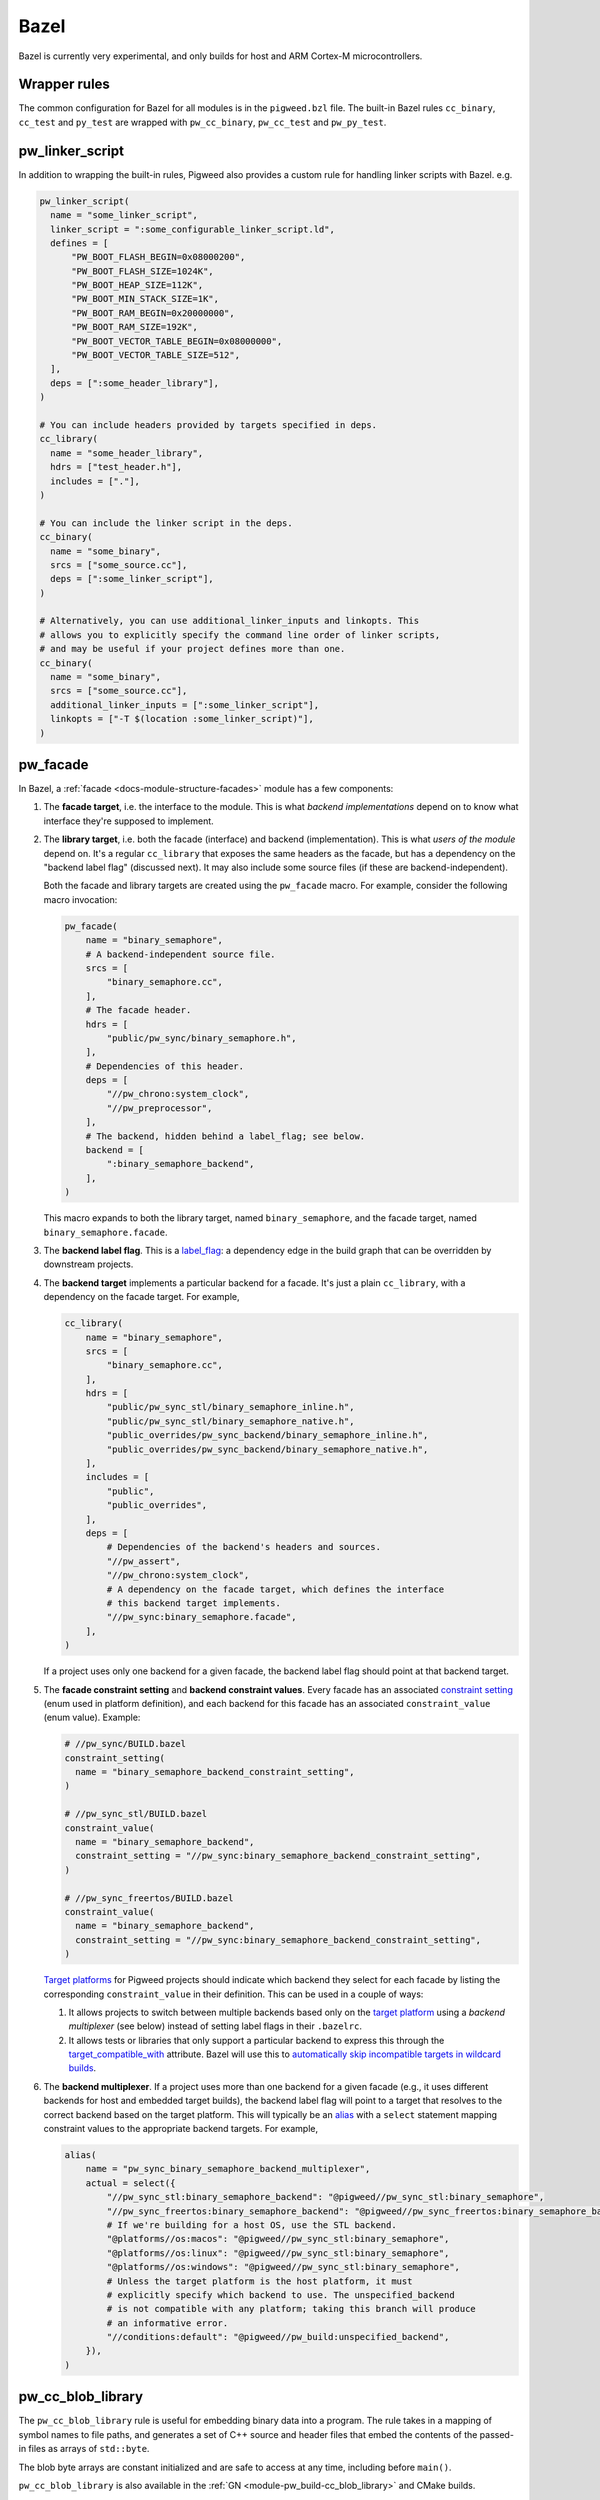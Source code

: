 .. _module-pw_build-bazel:

Bazel
=====
.. pigweed-module-subpage::
   :name: pw_build

Bazel is currently very experimental, and only builds for host and ARM Cortex-M
microcontrollers.

.. _module-pw_build-bazel-wrapper-rules:

Wrapper rules
-------------
The common configuration for Bazel for all modules is in the ``pigweed.bzl``
file. The built-in Bazel rules ``cc_binary``, ``cc_test`` and ``py_test`` are
wrapped with ``pw_cc_binary``, ``pw_cc_test`` and ``pw_py_test``.

.. _module-pw_build-bazel-pw_linker_script:

pw_linker_script
----------------
In addition to wrapping the built-in rules, Pigweed also provides a custom
rule for handling linker scripts with Bazel. e.g.

.. code-block:: python

   pw_linker_script(
     name = "some_linker_script",
     linker_script = ":some_configurable_linker_script.ld",
     defines = [
         "PW_BOOT_FLASH_BEGIN=0x08000200",
         "PW_BOOT_FLASH_SIZE=1024K",
         "PW_BOOT_HEAP_SIZE=112K",
         "PW_BOOT_MIN_STACK_SIZE=1K",
         "PW_BOOT_RAM_BEGIN=0x20000000",
         "PW_BOOT_RAM_SIZE=192K",
         "PW_BOOT_VECTOR_TABLE_BEGIN=0x08000000",
         "PW_BOOT_VECTOR_TABLE_SIZE=512",
     ],
     deps = [":some_header_library"],
   )

   # You can include headers provided by targets specified in deps.
   cc_library(
     name = "some_header_library",
     hdrs = ["test_header.h"],
     includes = ["."],
   )

   # You can include the linker script in the deps.
   cc_binary(
     name = "some_binary",
     srcs = ["some_source.cc"],
     deps = [":some_linker_script"],
   )

   # Alternatively, you can use additional_linker_inputs and linkopts. This
   # allows you to explicitly specify the command line order of linker scripts,
   # and may be useful if your project defines more than one.
   cc_binary(
     name = "some_binary",
     srcs = ["some_source.cc"],
     additional_linker_inputs = [":some_linker_script"],
     linkopts = ["-T $(location :some_linker_script)"],
   )

.. _module-pw_build-bazel-pw_facade:

pw_facade
---------
In Bazel, a :ref:`facade <docs-module-structure-facades>` module has a few
components:

#. The **facade target**, i.e. the interface to the module. This is what
   *backend implementations* depend on to know what interface they're supposed
   to implement.

#. The **library target**, i.e. both the facade (interface) and backend
   (implementation). This is what *users of the module* depend on. It's a
   regular ``cc_library`` that exposes the same headers as the facade, but
   has a dependency on the "backend label flag" (discussed next). It may also
   include some source files (if these are backend-independent).

   Both the facade and library targets are created using the
   ``pw_facade`` macro. For example, consider the following
   macro invocation:

   .. code-block:: python

      pw_facade(
          name = "binary_semaphore",
          # A backend-independent source file.
          srcs = [
              "binary_semaphore.cc",
          ],
          # The facade header.
          hdrs = [
              "public/pw_sync/binary_semaphore.h",
          ],
          # Dependencies of this header.
          deps = [
              "//pw_chrono:system_clock",
              "//pw_preprocessor",
          ],
          # The backend, hidden behind a label_flag; see below.
          backend = [
              ":binary_semaphore_backend",
          ],
      )

   This macro expands to both the library target, named ``binary_semaphore``,
   and the facade target, named ``binary_semaphore.facade``.

#. The **backend label flag**. This is a `label_flag
   <https://bazel.build/extending/config#label-typed-build-settings>`_: a
   dependency edge in the build graph that can be overridden by downstream projects.

#. The **backend target** implements a particular backend for a facade. It's
   just a plain ``cc_library``, with a dependency on the facade target. For example,

   .. code-block:: python

      cc_library(
          name = "binary_semaphore",
          srcs = [
              "binary_semaphore.cc",
          ],
          hdrs = [
              "public/pw_sync_stl/binary_semaphore_inline.h",
              "public/pw_sync_stl/binary_semaphore_native.h",
              "public_overrides/pw_sync_backend/binary_semaphore_inline.h",
              "public_overrides/pw_sync_backend/binary_semaphore_native.h",
          ],
          includes = [
              "public",
              "public_overrides",
          ],
          deps = [
              # Dependencies of the backend's headers and sources.
              "//pw_assert",
              "//pw_chrono:system_clock",
              # A dependency on the facade target, which defines the interface
              # this backend target implements.
              "//pw_sync:binary_semaphore.facade",
          ],
      )

   If a project uses only one backend for a given facade, the backend label
   flag should point at that backend target.

#. The **facade constraint setting** and **backend constraint values**. Every
   facade has an associated `constraint setting
   <https://bazel.build/concepts/platforms#api-review>`_ (enum used in platform
   definition), and each backend for this facade has an associated
   ``constraint_value`` (enum value). Example:

   .. code-block:: python

      # //pw_sync/BUILD.bazel
      constraint_setting(
        name = "binary_semaphore_backend_constraint_setting",
      )

      # //pw_sync_stl/BUILD.bazel
      constraint_value(
        name = "binary_semaphore_backend",
        constraint_setting = "//pw_sync:binary_semaphore_backend_constraint_setting",
      )

      # //pw_sync_freertos/BUILD.bazel
      constraint_value(
        name = "binary_semaphore_backend",
        constraint_setting = "//pw_sync:binary_semaphore_backend_constraint_setting",
      )

   `Target platforms <https://bazel.build/extending/platforms>`_ for Pigweed
   projects should indicate which backend they select for each facade by
   listing the corresponding ``constraint_value`` in their definition. This can
   be used in a couple of ways:

   #.  It allows projects to switch between multiple backends based only on the
       `target platform <https://bazel.build/extending/platforms>`_ using a
       *backend multiplexer* (see below) instead of setting label flags in
       their ``.bazelrc``.

   #.  It allows tests or libraries that only support a particular backend to
       express this through the `target_compatible_with
       <https://bazel.build/reference/be/common-definitions#common.target_compatible_with>`_
       attribute. Bazel will use this to `automatically skip incompatible
       targets in wildcard builds
       <https://bazel.build/extending/platforms#skipping-incompatible-targets>`_.

#. The **backend multiplexer**. If a project uses more than one backend for a
   given facade (e.g., it uses different backends for host and embedded target
   builds), the backend label flag will point to a target that resolves to the
   correct backend based on the target platform. This will typically be an
   `alias <https://bazel.build/reference/be/general#alias>`_ with a ``select``
   statement mapping constraint values to the appropriate backend targets. For
   example,

   .. code-block:: python

      alias(
          name = "pw_sync_binary_semaphore_backend_multiplexer",
          actual = select({
              "//pw_sync_stl:binary_semaphore_backend": "@pigweed//pw_sync_stl:binary_semaphore",
              "//pw_sync_freertos:binary_semaphore_backend": "@pigweed//pw_sync_freertos:binary_semaphore_backend",
              # If we're building for a host OS, use the STL backend.
              "@platforms//os:macos": "@pigweed//pw_sync_stl:binary_semaphore",
              "@platforms//os:linux": "@pigweed//pw_sync_stl:binary_semaphore",
              "@platforms//os:windows": "@pigweed//pw_sync_stl:binary_semaphore",
              # Unless the target platform is the host platform, it must
              # explicitly specify which backend to use. The unspecified_backend
              # is not compatible with any platform; taking this branch will produce
              # an informative error.
              "//conditions:default": "@pigweed//pw_build:unspecified_backend",
          }),
      )

pw_cc_blob_library
------------------
The ``pw_cc_blob_library`` rule is useful for embedding binary data into a
program. The rule takes in a mapping of symbol names to file paths, and
generates a set of C++ source and header files that embed the contents of the
passed-in files as arrays of ``std::byte``.

The blob byte arrays are constant initialized and are safe to access at any
time, including before ``main()``.

``pw_cc_blob_library`` is also available in the :ref:`GN <module-pw_build-cc_blob_library>`
and CMake builds.

Arguments
^^^^^^^^^
* ``blobs``: A list of ``pw_cc_blob_info`` targets, where each target
  corresponds to a binary blob to be transformed from file to byte array. This
  is a required field. ``pw_cc_blob_info`` attributes include:

  * ``symbol_name``: The C++ symbol for the byte array.
  * ``file_path``: The file path for the binary blob.
  * ``linker_section``: If present, places the byte array in the specified
    linker section.
  * ``alignas``: If present, uses the specified string verbatim in
    the ``alignas()`` specifier for the byte array.

* ``out_header``: The header file to generate. Users will include this file
  exactly as it is written here to reference the byte arrays.
* ``namespace``: C++ namespace to place the generated blobs within.
* ``alwayslink``: Whether this library should always be linked. Defaults to false.

Example
^^^^^^^
**BUILD.bazel**

.. code-block:: python

   pw_cc_blob_info(
     name = "foo_blob",
     file_path = "foo.bin",
     symbol_name = "kFooBlob",
   )

   pw_cc_blob_info(
     name = "bar_blob",
     file_path = "bar.bin",
     symbol_name = "kBarBlob",
     linker_section = ".bar_section",
   )

   pw_cc_blob_library(
     name = "foo_bar_blobs",
     blobs = [
       ":foo_blob",
       ":bar_blob",
     ],
     out_header = "my/stuff/foo_bar_blobs.h",
     namespace = "my::stuff",
   )

.. note:: If the binary blobs are generated as part of the build, be sure to
          list them as deps to the pw_cc_blob_library target.

**Generated Header**

.. code-block::

   #pragma once

   #include <array>
   #include <cstddef>

   namespace my::stuff {

   extern const std::array<std::byte, 100> kFooBlob;

   extern const std::array<std::byte, 50> kBarBlob;

   }  // namespace my::stuff

**Generated Source**

.. code-block::

   #include "my/stuff/foo_bar_blobs.h"

   #include <array>
   #include <cstddef>

   #include "pw_preprocessor/compiler.h"

   namespace my::stuff {

   const std::array<std::byte, 100> kFooBlob = { ... };

   PW_PLACE_IN_SECTION(".bar_section")
   const std::array<std::byte, 50> kBarBlob = { ... };

   }  // namespace my::stuff

.. _module-pw_build-bazel-pw_cc_binary_with_map:

pw_cc_binary_with_map
---------------------
The ``pw_cc_binary_with_map`` rule can be used to build a binary like
``cc_binary`` does but also generate a .map file from the linking step.

.. code-block:: python

   pw_cc_binary_with_map(
     name = "test",
     srcs = ["empty_main.cc"],
   )

This should result in a ``test.map`` file generated next to the ``test`` binary.

Note that it's only partially compatible with the ``cc_binary`` interface and
certain things are not implemented like make variable substitution.

pw_elf_to_bin
-------------
The ``pw_elf_to_bin`` rule takes in a binary executable target and produces a
file using the ``-Obinary`` option to ``objcopy``. This is only suitable for use
with binaries where all the segments are non-overlapping. A common use case for
this type of file is booting directly on hardware with no bootloader.

.. code-block:: python

   load("@pigweed//pw_build:binary_tools.bzl", "pw_elf_to_bin")

   pw_elf_to_bin(
     name = "bin",
     elf_input = ":main",
     bin_out = "main.bin",
   )

pw_elf_to_dump
--------------
The ``pw_elf_to_dump`` rule takes in a binary executable target and produces a
text file containing the output of the toolchain's ``objdump -xd`` command. This
contains the full binary layout, symbol table and disassembly which is often
useful when debugging embedded firmware.

.. code-block:: python

   load("@pigweed//pw_build:binary_tools.bzl", "pw_elf_to_dump")

   pw_elf_to_dump(
     name = "dump",
     elf_input = ":main",
     dump_out = "main.dump",
   )

Miscellaneous utilities
-----------------------

.. _module-pw_build-bazel-empty_cc_library:

empty_cc_library
^^^^^^^^^^^^^^^^
This empty library is used as a placeholder for label flags that need to point
to a library of some kind, but don't actually need the dependency to amount to
anything.

default_link_extra_lib
^^^^^^^^^^^^^^^^^^^^^^
This library groups together all libraries commonly required at link time by
Pigweed modules. See :ref:`docs-build_system-bazel_link-extra-lib` for more
details.

unspecified_backend
^^^^^^^^^^^^^^^^^^^
A special target used instead of a cc_library as the default condition in
backend multiplexer select statements to signal that a facade is in an
unconfigured state. This produces better error messages than e.g. using an
invalid label.

Toolchains and platforms
------------------------
Pigweed provides clang-based host toolchains for Linux and Mac Arm gcc
toolchain. The clang-based Linux and Arm gcc toolchains are entirely hermetic.
We don't currently provide a host toolchain for Windows.

